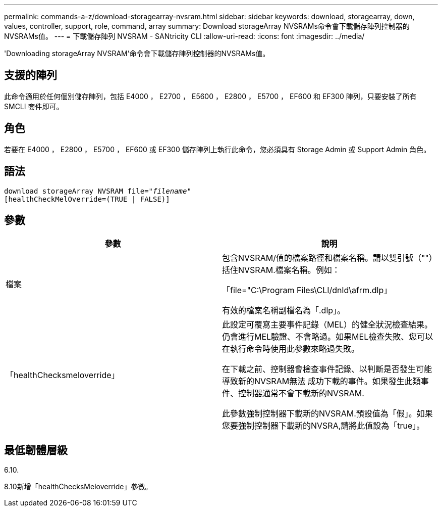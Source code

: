 ---
permalink: commands-a-z/download-storagearray-nvsram.html 
sidebar: sidebar 
keywords: download, storagearray, down, values, controller, support, role, command, array 
summary: Download storageArray NVSRAMs命令會下載儲存陣列控制器的NVSRAMs值。 
---
= 下載儲存陣列 NVSRAM - SANtricity CLI
:allow-uri-read: 
:icons: font
:imagesdir: ../media/


[role="lead"]
'Downloading storageArray NVSRAM'命令會下載儲存陣列控制器的NVSRAMs值。



== 支援的陣列

此命令適用於任何個別儲存陣列，包括 E4000 ， E2700 ， E5600 ， E2800 ， E5700 ， EF600 和 EF300 陣列，只要安裝了所有 SMCLI 套件即可。



== 角色

若要在 E4000 ， E2800 ， E5700 ， EF600 或 EF300 儲存陣列上執行此命令，您必須具有 Storage Admin 或 Support Admin 角色。



== 語法

[source, cli, subs="+macros"]
----
pass:quotes[download storageArray NVSRAM file="_filename_"]
[healthCheckMelOverride=(TRUE | FALSE)]
----


== 參數

[cols="2*"]
|===
| 參數 | 說明 


 a| 
檔案
 a| 
包含NVSRAM/值的檔案路徑和檔案名稱。請以雙引號（""）括住NVSRAM.檔案名稱。例如：

「file="C:\Program Files\CLI/dnld\afrm.dlp」

有效的檔案名稱副檔名為「.dlp」。



 a| 
「healthChecksmeloverride」
 a| 
此設定可覆寫主要事件記錄（MEL）的健全狀況檢查結果。仍會進行MEL驗證、不會略過。如果MEL檢查失敗、您可以在執行命令時使用此參數來略過失敗。

在下載之前、控制器會檢查事件記錄、以判斷是否發生可能導致新的NVSRAM無法 成功下載的事件。如果發生此類事件、控制器通常不會下載新的NVSRAM.

此參數強制控制器下載新的NVSRAM.預設值為「假」。如果您要強制控制器下載新的NVSRA,請將此值設為「true」。

|===


== 最低韌體層級

6.10.

8.10新增「healthChecksMeloverride」參數。
